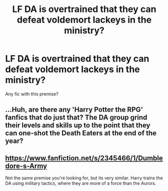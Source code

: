 #+TITLE: LF DA is overtrained that they can defeat voldemort lackeys in the ministry?

* LF DA is overtrained that they can defeat voldemort lackeys in the ministry?
:PROPERTIES:
:Author: KudzuLeaf
:Score: 5
:DateUnix: 1539132726.0
:DateShort: 2018-Oct-10
:FlairText: Request
:END:
Any fic with this premise?


** ...Huh, are there any 'Harry Potter the RPG' fanfics that do just that? The DA group grind their levels and skills up to the point that they can one-shot the Death Eaters at the end of the year?
:PROPERTIES:
:Author: Avaday_Daydream
:Score: 5
:DateUnix: 1539151507.0
:DateShort: 2018-Oct-10
:END:


** [[https://www.fanfiction.net/s/2345466/1/Dumbledore-s-Army]]

Not the same premise you're looking for, but its very similar. Harry trains the DA using military tactics, where they are more of a force than the Aurors.
:PROPERTIES:
:Author: Imfromcanadaeh
:Score: 1
:DateUnix: 1539140967.0
:DateShort: 2018-Oct-10
:END:
